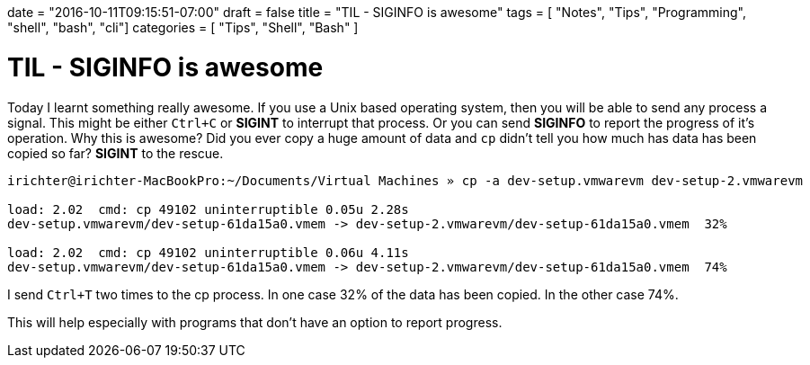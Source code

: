 +++
date = "2016-10-11T09:15:51-07:00"
draft = false
title = "TIL - SIGINFO is awesome"
tags  = [ "Notes", "Tips", "Programming", "shell", "bash", "cli"]
categories = [ "Tips", "Shell", "Bash" ]
+++

# TIL - SIGINFO is awesome

Today I learnt something really awesome. If you use a Unix based operating system, then you will be able to send any process a signal. This might be either `Ctrl+C` or **SIGINT** to interrupt that process. Or you can send **SIGINFO**  to report the progress of it's operation. Why this is awesome? Did you ever copy a huge amount of data and `cp` didn't tell you how much has data has been copied so far? **SIGINT** to the rescue.

[source, bash]
----
irichter@irichter-MacBookPro:~/Documents/Virtual Machines » cp -a dev-setup.vmwarevm dev-setup-2.vmwarevm

load: 2.02  cmd: cp 49102 uninterruptible 0.05u 2.28s
dev-setup.vmwarevm/dev-setup-61da15a0.vmem -> dev-setup-2.vmwarevm/dev-setup-61da15a0.vmem  32%

load: 2.02  cmd: cp 49102 uninterruptible 0.06u 4.11s
dev-setup.vmwarevm/dev-setup-61da15a0.vmem -> dev-setup-2.vmwarevm/dev-setup-61da15a0.vmem  74%
----

I send `Ctrl+T` two times to the cp process. In one case 32% of the data has been copied. In the other case 74%.

This will help especially with programs that don't have an option to report progress.